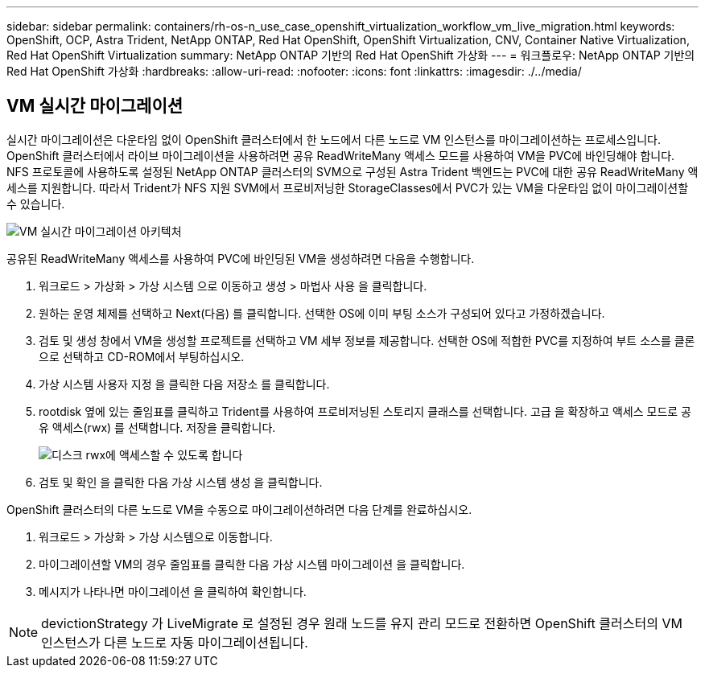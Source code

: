 ---
sidebar: sidebar 
permalink: containers/rh-os-n_use_case_openshift_virtualization_workflow_vm_live_migration.html 
keywords: OpenShift, OCP, Astra Trident, NetApp ONTAP, Red Hat OpenShift, OpenShift Virtualization, CNV, Container Native Virtualization, Red Hat OpenShift Virtualization 
summary: NetApp ONTAP 기반의 Red Hat OpenShift 가상화 
---
= 워크플로우: NetApp ONTAP 기반의 Red Hat OpenShift 가상화
:hardbreaks:
:allow-uri-read: 
:nofooter: 
:icons: font
:linkattrs: 
:imagesdir: ./../media/




== VM 실시간 마이그레이션

실시간 마이그레이션은 다운타임 없이 OpenShift 클러스터에서 한 노드에서 다른 노드로 VM 인스턴스를 마이그레이션하는 프로세스입니다. OpenShift 클러스터에서 라이브 마이그레이션을 사용하려면 공유 ReadWriteMany 액세스 모드를 사용하여 VM을 PVC에 바인딩해야 합니다. NFS 프로토콜에 사용하도록 설정된 NetApp ONTAP 클러스터의 SVM으로 구성된 Astra Trident 백엔드는 PVC에 대한 공유 ReadWriteMany 액세스를 지원합니다. 따라서 Trident가 NFS 지원 SVM에서 프로비저닝한 StorageClasses에서 PVC가 있는 VM을 다운타임 없이 마이그레이션할 수 있습니다.

image::redhat_openshift_image55.jpg[VM 실시간 마이그레이션 아키텍처]

공유된 ReadWriteMany 액세스를 사용하여 PVC에 바인딩된 VM을 생성하려면 다음을 수행합니다.

. 워크로드 > 가상화 > 가상 시스템 으로 이동하고 생성 > 마법사 사용 을 클릭합니다.
. 원하는 운영 체제를 선택하고 Next(다음) 를 클릭합니다. 선택한 OS에 이미 부팅 소스가 구성되어 있다고 가정하겠습니다.
. 검토 및 생성 창에서 VM을 생성할 프로젝트를 선택하고 VM 세부 정보를 제공합니다. 선택한 OS에 적합한 PVC를 지정하여 부트 소스를 클론으로 선택하고 CD-ROM에서 부팅하십시오.
. 가상 시스템 사용자 지정 을 클릭한 다음 저장소 를 클릭합니다.
. rootdisk 옆에 있는 줄임표를 클릭하고 Trident를 사용하여 프로비저닝된 스토리지 클래스를 선택합니다. 고급 을 확장하고 액세스 모드로 공유 액세스(rwx) 를 선택합니다. 저장을 클릭합니다.
+
image::redhat_openshift_image56.JPG[디스크 rwx에 액세스할 수 있도록 합니다]

. 검토 및 확인 을 클릭한 다음 가상 시스템 생성 을 클릭합니다.


OpenShift 클러스터의 다른 노드로 VM을 수동으로 마이그레이션하려면 다음 단계를 완료하십시오.

. 워크로드 > 가상화 > 가상 시스템으로 이동합니다.
. 마이그레이션할 VM의 경우 줄임표를 클릭한 다음 가상 시스템 마이그레이션 을 클릭합니다.
. 메시지가 나타나면 마이그레이션 을 클릭하여 확인합니다.



NOTE: devictionStrategy 가 LiveMigrate 로 설정된 경우 원래 노드를 유지 관리 모드로 전환하면 OpenShift 클러스터의 VM 인스턴스가 다른 노드로 자동 마이그레이션됩니다.
